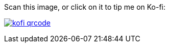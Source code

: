 Scan this image, or click on it to tip me on Ko-fi:

image:kofi_qrcode.png[link="https://ko-fi.com/felikcat"]

